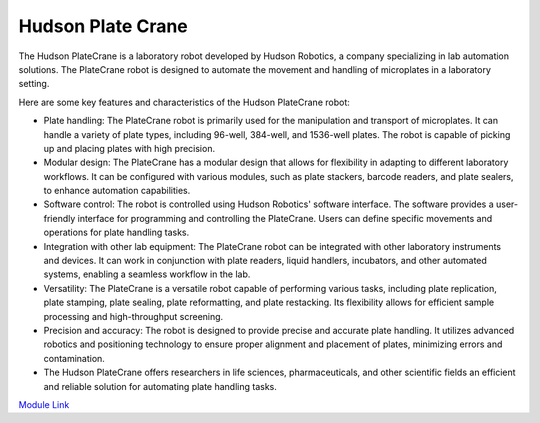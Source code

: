 Hudson Plate Crane
===================

The Hudson PlateCrane is a laboratory robot developed by Hudson Robotics, a company specializing in lab automation solutions. The PlateCrane robot is designed to automate the movement and handling of microplates in a laboratory setting.

Here are some key features and characteristics of the Hudson PlateCrane robot:

- Plate handling: The PlateCrane robot is primarily used for the manipulation and transport of microplates. It can handle a variety of plate types, including 96-well, 384-well, and 1536-well plates. The robot is capable of picking up and placing plates with high precision.
- Modular design: The PlateCrane has a modular design that allows for flexibility in adapting to different laboratory workflows. It can be configured with various modules, such as plate stackers, barcode readers, and plate sealers, to enhance automation capabilities.
- Software control: The robot is controlled using Hudson Robotics' software interface. The software provides a user-friendly interface for programming and controlling the PlateCrane. Users can define specific movements and operations for plate handling tasks.
- Integration with other lab equipment: The PlateCrane robot can be integrated with other laboratory instruments and devices. It can work in conjunction with plate readers, liquid handlers, incubators, and other automated systems, enabling a seamless workflow in the lab.
- Versatility: The PlateCrane is a versatile robot capable of performing various tasks, including plate replication, plate stamping, plate sealing, plate reformatting, and plate restacking. Its flexibility allows for efficient sample processing and high-throughput screening.
- Precision and accuracy: The robot is designed to provide precise and accurate plate handling. It utilizes advanced robotics and positioning technology to ensure proper alignment and placement of plates, minimizing errors and contamination.
- The Hudson PlateCrane offers researchers in life sciences, pharmaceuticals, and other scientific fields an efficient and reliable solution for automating plate handling tasks.

`Module Link <https://github.com/AD-SDL/platecrane_module>`_